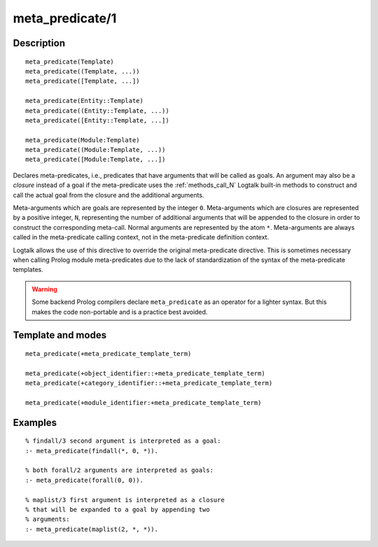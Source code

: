 ..
   This file is part of Logtalk <https://logtalk.org/>  
   Copyright 1998-2018 Paulo Moura <pmoura@logtalk.org>

   Licensed under the Apache License, Version 2.0 (the "License");
   you may not use this file except in compliance with the License.
   You may obtain a copy of the License at

       http://www.apache.org/licenses/LICENSE-2.0

   Unless required by applicable law or agreed to in writing, software
   distributed under the License is distributed on an "AS IS" BASIS,
   WITHOUT WARRANTIES OR CONDITIONS OF ANY KIND, either express or implied.
   See the License for the specific language governing permissions and
   limitations under the License.


.. index:: meta_predicate/1
.. _directives_meta_predicate_1:

meta_predicate/1
================

Description
-----------

::

   meta_predicate(Template)
   meta_predicate((Template, ...))
   meta_predicate([Template, ...])

   meta_predicate(Entity::Template)
   meta_predicate((Entity::Template, ...))
   meta_predicate([Entity::Template, ...])

   meta_predicate(Module:Template)
   meta_predicate((Module:Template, ...))
   meta_predicate([Module:Template, ...])

Declares meta-predicates, i.e., predicates that have arguments that will
be called as goals. An argument may also be a *closure* instead of a
goal if the meta-predicate uses the :ref:`methods_call_N` Logtalk built-in
methods to construct and call the actual goal from the closure and the
additional arguments.

Meta-arguments which are goals are represented by the integer ``0``.
Meta-arguments which are closures are represented by a positive integer,
``N``, representing the number of additional arguments that will be
appended to the closure in order to construct the corresponding
meta-call. Normal arguments are represented by the atom ``*``.
Meta-arguments are always called in the meta-predicate calling context,
not in the meta-predicate definition context.

Logtalk allows the use of this directive to override the original
meta-predicate directive. This is sometimes necessary when calling
Prolog module meta-predicates due to the lack of standardization of the
syntax of the meta-predicate templates.

.. warning::

   Some backend Prolog compilers declare ``meta_predicate`` as an operator
   for a lighter syntax. But this makes the code non-portable and is
   a practice best avoided.

Template and modes
------------------

::

   meta_predicate(+meta_predicate_template_term)

   meta_predicate(+object_identifier::+meta_predicate_template_term)
   meta_predicate(+category_identifier::+meta_predicate_template_term)

   meta_predicate(+module_identifier:+meta_predicate_template_term)

Examples
--------

::

   % findall/3 second argument is interpreted as a goal:
   :- meta_predicate(findall(*, 0, *)).

   % both forall/2 arguments are interpreted as goals:
   :- meta_predicate(forall(0, 0)).

   % maplist/3 first argument is interpreted as a closure
   % that will be expanded to a goal by appending two
   % arguments:
   :- meta_predicate(maplist(2, *, *)).

.. seealso::

   :ref:`directives_meta_non_terminal_1`,
   :ref:`methods_predicate_property_2`
